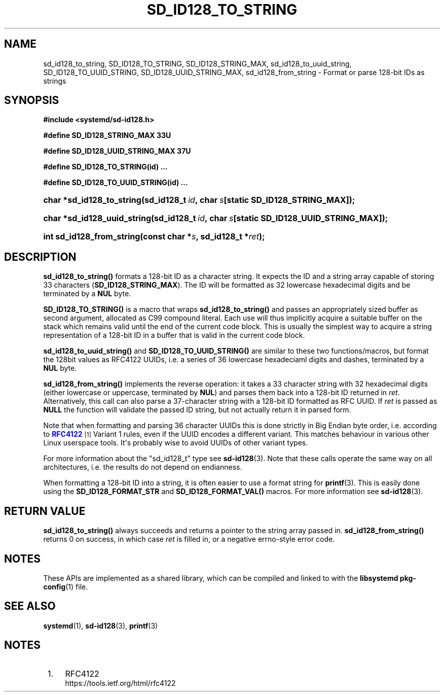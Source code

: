 '\" t
.TH "SD_ID128_TO_STRING" "3" "" "systemd 251" "sd_id128_to_string"
.\" -----------------------------------------------------------------
.\" * Define some portability stuff
.\" -----------------------------------------------------------------
.\" ~~~~~~~~~~~~~~~~~~~~~~~~~~~~~~~~~~~~~~~~~~~~~~~~~~~~~~~~~~~~~~~~~
.\" http://bugs.debian.org/507673
.\" http://lists.gnu.org/archive/html/groff/2009-02/msg00013.html
.\" ~~~~~~~~~~~~~~~~~~~~~~~~~~~~~~~~~~~~~~~~~~~~~~~~~~~~~~~~~~~~~~~~~
.ie \n(.g .ds Aq \(aq
.el       .ds Aq '
.\" -----------------------------------------------------------------
.\" * set default formatting
.\" -----------------------------------------------------------------
.\" disable hyphenation
.nh
.\" disable justification (adjust text to left margin only)
.ad l
.\" -----------------------------------------------------------------
.\" * MAIN CONTENT STARTS HERE *
.\" -----------------------------------------------------------------
.SH "NAME"
sd_id128_to_string, SD_ID128_TO_STRING, SD_ID128_STRING_MAX, sd_id128_to_uuid_string, SD_ID128_TO_UUID_STRING, SD_ID128_UUID_STRING_MAX, sd_id128_from_string \- Format or parse 128\-bit IDs as strings
.SH "SYNOPSIS"
.sp
.ft B
.nf
#include <systemd/sd\-id128\&.h>
.fi
.ft
.sp
.ft B
.nf
#define SD_ID128_STRING_MAX 33U
.fi
.ft
.sp
.ft B
.nf
#define SD_ID128_UUID_STRING_MAX 37U
.fi
.ft
.sp
.ft B
.nf
#define SD_ID128_TO_STRING(id) \&...
.fi
.ft
.sp
.ft B
.nf
#define SD_ID128_TO_UUID_STRING(id) \&...
.fi
.ft
.HP \w'char\ *sd_id128_to_string('u
.BI "char *sd_id128_to_string(sd_id128_t\ " "id" ",\ char\ " "s" "[static\ SD_ID128_STRING_MAX]);"
.HP \w'char\ *sd_id128_uuid_string('u
.BI "char *sd_id128_uuid_string(sd_id128_t\ " "id" ",\ char\ " "s" "[static\ SD_ID128_UUID_STRING_MAX]);"
.HP \w'int\ sd_id128_from_string('u
.BI "int sd_id128_from_string(const\ char\ *" "s" ",\ sd_id128_t\ *" "ret" ");"
.SH "DESCRIPTION"
.PP
\fBsd_id128_to_string()\fR
formats a 128\-bit ID as a character string\&. It expects the ID and a string array capable of storing 33 characters (\fBSD_ID128_STRING_MAX\fR)\&. The ID will be formatted as 32 lowercase hexadecimal digits and be terminated by a
\fBNUL\fR
byte\&.
.PP
\fBSD_ID128_TO_STRING()\fR
is a macro that wraps
\fBsd_id128_to_string()\fR
and passes an appropriately sized buffer as second argument, allocated as C99 compound literal\&. Each use will thus implicitly acquire a suitable buffer on the stack which remains valid until the end of the current code block\&. This is usually the simplest way to acquire a string representation of a 128\-bit ID in a buffer that is valid in the current code block\&.
.PP
\fBsd_id128_to_uuid_string()\fR
and
\fBSD_ID128_TO_UUID_STRING()\fR
are similar to these two functions/macros, but format the 128bit values as RFC4122 UUIDs, i\&.e\&. a series of 36 lowercase hexadeciaml digits and dashes, terminated by a
\fBNUL\fR
byte\&.
.PP
\fBsd_id128_from_string()\fR
implements the reverse operation: it takes a 33 character string with 32 hexadecimal digits (either lowercase or uppercase, terminated by
\fBNUL\fR) and parses them back into a 128\-bit ID returned in
\fIret\fR\&. Alternatively, this call can also parse a 37\-character string with a 128\-bit ID formatted as RFC UUID\&. If
\fIret\fR
is passed as
\fBNULL\fR
the function will validate the passed ID string, but not actually return it in parsed form\&.
.PP
Note that when formatting and parsing 36 character UUIDs this is done strictly in Big Endian byte order, i\&.e\&. according to
\m[blue]\fBRFC4122\fR\m[]\&\s-2\u[1]\d\s+2
Variant 1 rules, even if the UUID encodes a different variant\&. This matches behaviour in various other Linux userspace tools\&. It\*(Aqs probably wise to avoid UUIDs of other variant types\&.
.PP
For more information about the
"sd_id128_t"
type see
\fBsd-id128\fR(3)\&. Note that these calls operate the same way on all architectures, i\&.e\&. the results do not depend on endianness\&.
.PP
When formatting a 128\-bit ID into a string, it is often easier to use a format string for
\fBprintf\fR(3)\&. This is easily done using the
\fBSD_ID128_FORMAT_STR\fR
and
\fBSD_ID128_FORMAT_VAL()\fR
macros\&. For more information see
\fBsd-id128\fR(3)\&.
.SH "RETURN VALUE"
.PP
\fBsd_id128_to_string()\fR
always succeeds and returns a pointer to the string array passed in\&.
\fBsd_id128_from_string()\fR
returns 0 on success, in which case
\fIret\fR
is filled in, or a negative errno\-style error code\&.
.SH "NOTES"
.PP
These APIs are implemented as a shared library, which can be compiled and linked to with the
\fBlibsystemd\fR\ \&\fBpkg-config\fR(1)
file\&.
.SH "SEE ALSO"
.PP
\fBsystemd\fR(1),
\fBsd-id128\fR(3),
\fBprintf\fR(3)
.SH "NOTES"
.IP " 1." 4
RFC4122
.RS 4
\%https://tools.ietf.org/html/rfc4122
.RE
